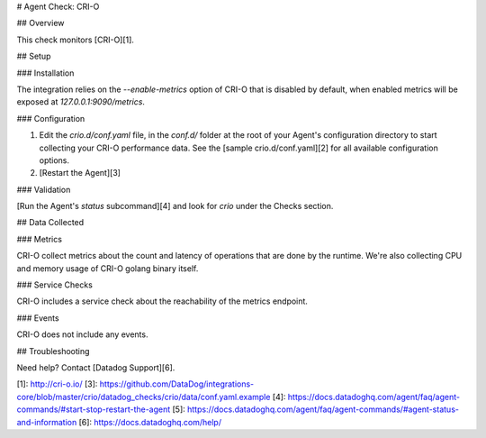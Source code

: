 # Agent Check: CRI-O

## Overview

This check monitors [CRI-O][1].

## Setup

### Installation

The integration relies on the `--enable-metrics` option of CRI-O that is disabled by default, when enabled metrics will be exposed at `127.0.0.1:9090/metrics`.

### Configuration

1. Edit the `crio.d/conf.yaml` file, in the `conf.d/` folder at the root of your
   Agent's configuration directory to start collecting your CRI-O performance data.
   See the [sample crio.d/conf.yaml][2] for all available configuration options.

2. [Restart the Agent][3]

### Validation

[Run the Agent's `status` subcommand][4] and look for `crio` under the Checks section.

## Data Collected

### Metrics

CRI-O collect metrics about the count and latency of operations that are done by the runtime.
We're also collecting CPU and memory usage of CRI-O golang binary itself.

### Service Checks

CRI-O includes a service check about the reachability of the metrics endpoint.

### Events

CRI-O does not include any events.

## Troubleshooting

Need help? Contact [Datadog Support][6].

[1]: http://cri-o.io/
[3]: https://github.com/DataDog/integrations-core/blob/master/crio/datadog_checks/crio/data/conf.yaml.example
[4]: https://docs.datadoghq.com/agent/faq/agent-commands/#start-stop-restart-the-agent
[5]: https://docs.datadoghq.com/agent/faq/agent-commands/#agent-status-and-information
[6]: https://docs.datadoghq.com/help/


